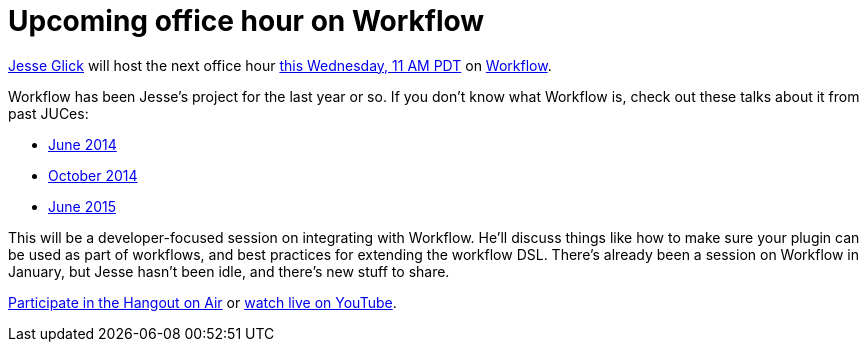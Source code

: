 = Upcoming office hour on Workflow
:page-layout: blog
:page-tags: development , tutorial ,pipeline ,workflow
:page-author: daniel-beck

https://github.com/jglick/[Jesse Glick] will host the next office hour https://www.timeanddate.com/worldclock/fixedtime.html?msg=Jenkins+Office+Hours&iso=20150812T11&p1=283&ah=1[this Wednesday, 11 AM PDT] on https://github.com/jenkinsci/workflow-plugin#introduction[Workflow].

Workflow has been Jesse's project for the last year or so. If you don't know what Workflow is, check out these talks about it from past JUCes:

* https://www.cloudbees.com/event/topic/workflow-jenkins[June 2014]
* https://www.cloudbees.com/event/topic/workflow-jenkins-0[October 2014]
* https://www.cloudbees.com/jenkins/juc-2015/abstracts/us-east/01-02-1400-glick[June 2015]

This will be a developer-focused session on integrating with Workflow. He'll discuss things like how to make sure your plugin can be used as part of workflows, and best practices for extending the workflow DSL. There's already been a session on Workflow in January, but Jesse hasn't been idle, and there's new stuff to share.

https://plus.google.com/hangouts/_/hoaevent/AP36tYe_81PXXNUWUvZxqF9VcIgtdsP9nHzt8rhqY8tKpte_sDkMbg[Participate in the Hangout on Air] or https://www.youtube.com/watch?v=4zdy7XGx3PA[watch live on YouTube].
